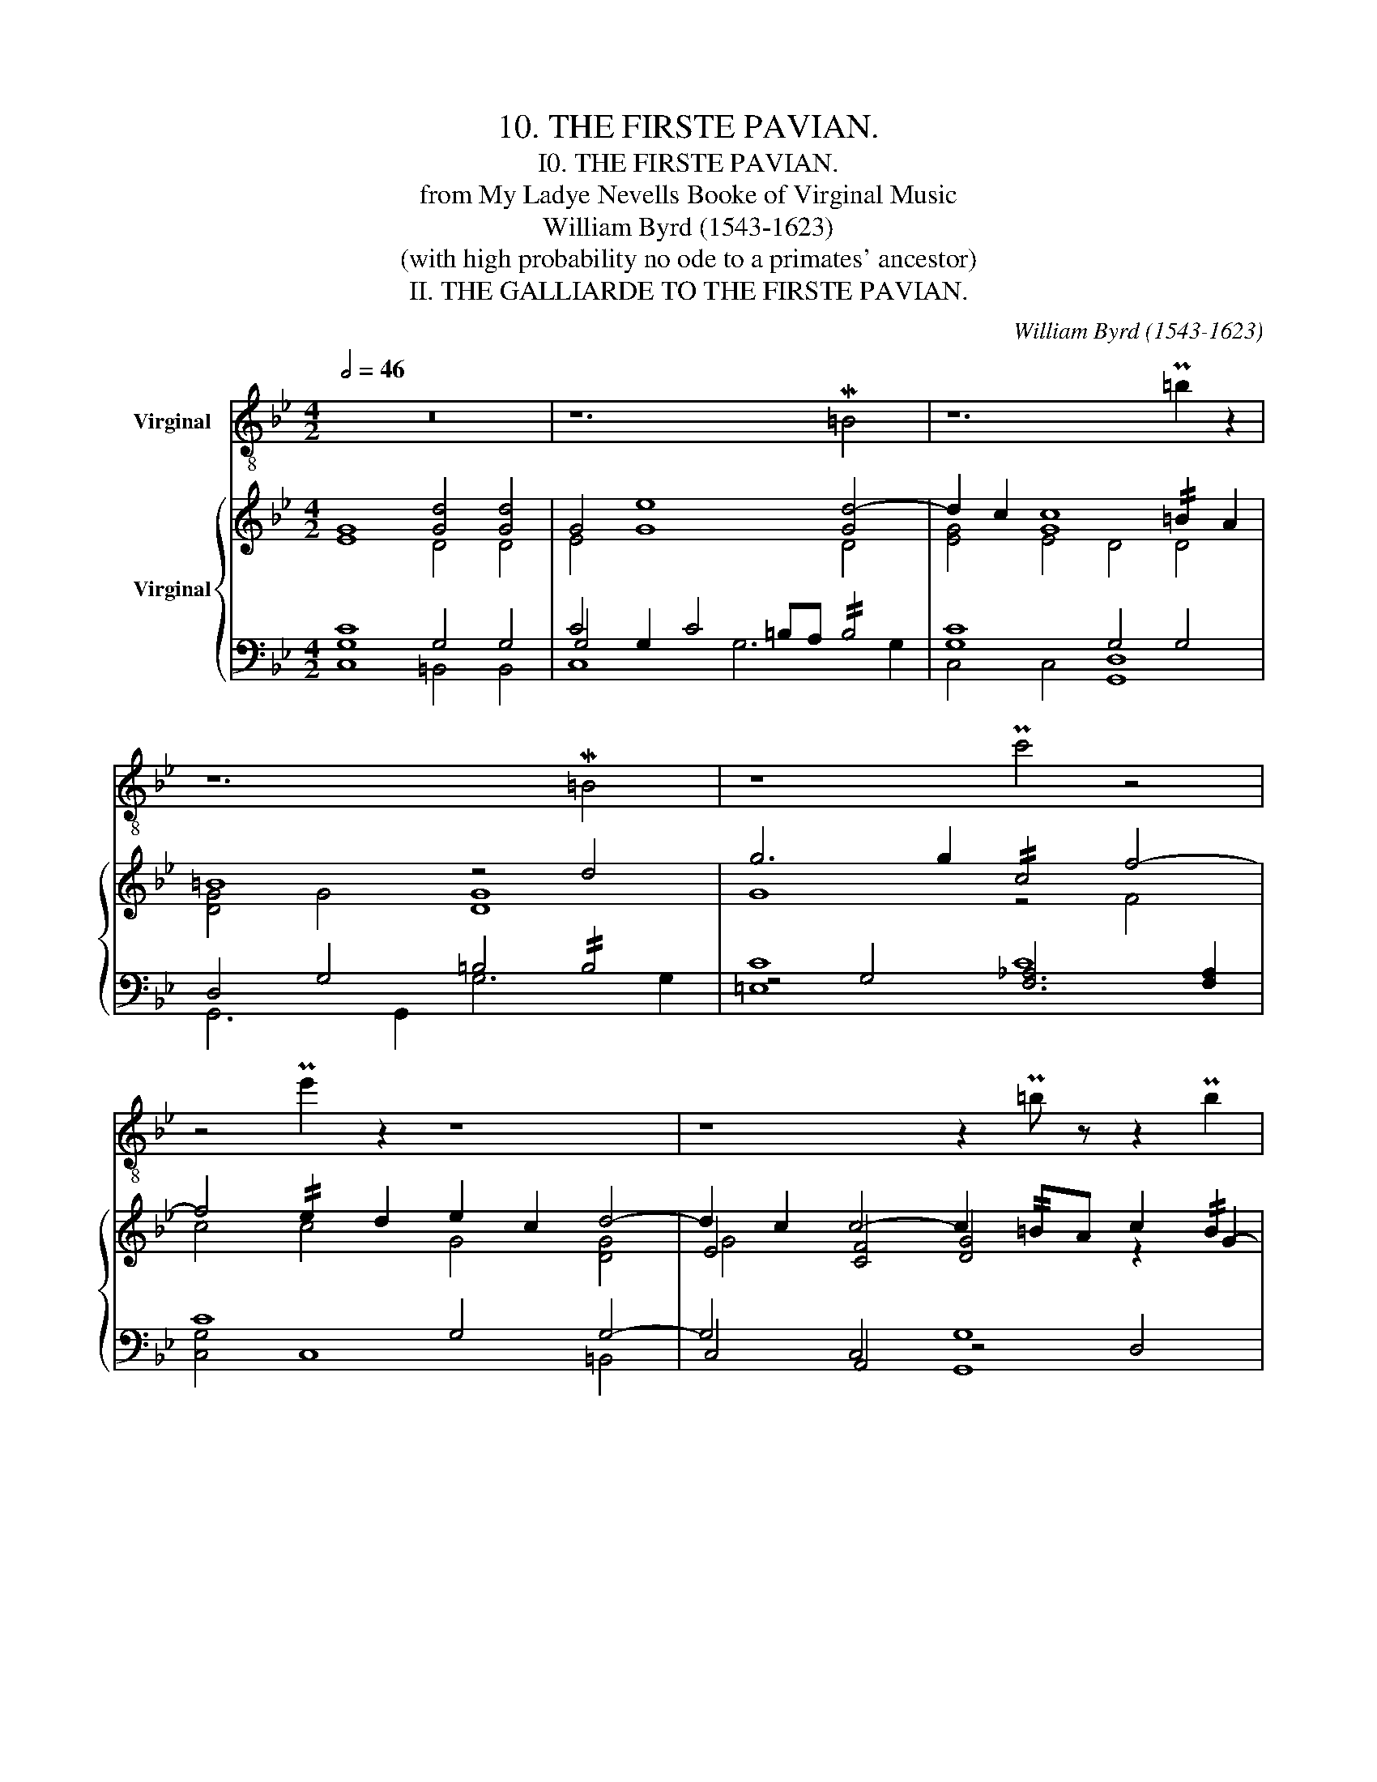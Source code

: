 X:1
T:10. THE FIRSTE PAVIAN.
T:I0. THE FIRSTE PAVIAN.
T:from My Ladye Nevells Booke of Virginal Music
T:William Byrd (1543-1623)
T:(with high probability no ode to a primates' ancestor)
T:II. THE GALLIARDE TO THE FIRSTE PAVIAN.
C:William Byrd (1543-1623)
%%score ( 1 2 ) { ( 3 4 8 ) | ( 5 6 7 ) }
L:1/8
Q:1/2=46
M:4/2
K:Bb
V:1 treble-8 nm="Virginal"
V:2 treble-8 
V:3 treble nm="Virginal"
V:4 treble 
V:8 treble 
V:5 bass 
V:6 bass 
V:7 bass 
V:1
 z16 | z12 M=B4 | z12 P=b2 z2 | z12 M=B4 | z8 Pc'4 z4 | z4 Pe'2 z2 z8 | z8 z2 P=b z z2 Pb2 | %7
 z4 P=e3/2 z/ z2 Pe8 | z16 | z8 z2 P=B z z4 | z16 | z8 z2 Mg3 z z2 | z16 | z12 Pd' z z2 | %14
 z2 Pd' z z4 z8 | z8 P=e8 | z16 | z8 Mb4 z4 | z16 | z12 PB4 | PA4 z4 z2 PA z z2 PA2 | %21
 z4 Pb4 z2 P^f z z4 | z2 Pc' z z4 z2 P^f z z4 | z16 | z4 Pg z Mg2 PG z z2 Pe z z2 | z8 Mb3 z z4 | %26
 P^f4 z4 z4 P^F4 | Me4 z4 z8 | z4 Pb4 z4 (3Pe2 z2 z2 | z4 (3Pb2 z2 z2 z2 P^f z z4 | MB4 z4 z8 | %31
 z16 | z8 Mg4 z4 | z2 P=B z z4 z8 | z2 P^f z M[=ef]4 z8 | z4 Md4 z8 | z2 P^f' z z4 z8 | %37
 z4 Ma2 z2 z2 P^f z z4 | M=b2 z2 M=e'2 z2 z2 Pb z z4 | z4 P=e'2 z2 z8 | Pf3 z z4 PB2 z2 z4 | %41
 z2 P=B z z3 PB z4 Mg4 | MA2 P^f z z4 z8 | z2 P=B, z z4 z4 MB2 z2 | Mb2 P^f' z z3 Pf' z8 | %45
 Mb2 P^F z z4 z2 P^f z z4 | M=b2 z2 M=e'2 z2 z8 | %47
 M=E4 z4 z4[Q:1/2=46] P=e4[Q:1/2=45]"^.6"[Q:1/2=45]"^.1"[Q:1/2=44]"^.1"[Q:1/2=42]"^.8"[Q:1/2=41][Q:1/2=38]"^.8" | %48
"_finis: the galliarde foloweth"[Q:1/2=46] z16 |][M:3/2][Q:1/2=63] z8 P=B4 | z8 P=b4 | z8 Pe'4 | %52
 Pd'8 z4 | Pf'4 z8 | Pf4 z8 | z12 | z12 | z8 P[=Bd']4 | z12 | Mc'2 z2 z8 | Md'2 z2 z8 | Pf'4 z8 | %62
 z8 Pd'2 z2 | z12 | z12 | Md'6 z2 Md'4 | Me'6 z2 Pe'4 | z4 P=b4 z4 | z4 P=e'4 z4 | z6 Pe'2 z4 | %70
 z12 | z4 PA2 z2 P^f4 | z12 | z12 | z12 | Pd'3 z z8 | z4 P=e'3 z z4 | z12 | z8 Pa4 | z8 P^f4 | %80
 z12 | z8 z2 Pa2 | z6 Pa4 z2 | z6 P=B2 z4 | z6 P=b2 z4 | z4 Pf'2 z2 Pe'2 z2 | Md'6 z2 Pf2 z2 | %87
 z12 | M=e4 z8 | z12 | z6 Pa4 M=b2 | z12 | z6 P=b2 z4 | z4 Pf'2 z2 Pe'2 z2 | Md'6 z2 z2 Pa2 | %95
 z6 P=b z[Q:1/2=63] z4[Q:1/2=63][Q:1/2=62]"^.9"[Q:1/2=62]"^.8"[Q:1/2=62]"^.7"[Q:1/2=62]"^.5"[Q:1/2=62]"^.3" | %96
[Q:1/2=62] z12[Q:1/2=60]"^.4"[Q:1/2=57]"^.8""_finis: mr. w. birde."[Q:1/2=54]"^.1"[Q:1/2=49]"^.2"[Q:1/2=43] |] %97
V:2
 x16 | x16 | x16 | x16 | x16 | x16 | x16 | x16 | x16 | x16 | x16 | x16 | x16 | x16 | x16 | x16 | %16
 x16 | x16 | x16 | x16 | x16 | x16 | x16 | x16 | x16 | x16 | x16 | x16 | x16 | x16 | x16 | x16 | %32
 x16 | x16 | x16 | x16 | x16 | x16 | x16 | x16 | x16 | x16 | x16 | x16 | x16 | x16 | x16 | x16 | %48
 x16 |][M:3/2] x12 | x12 | x12 | x12 | x12 | x12 | x12 | x12 | x12 | x12 | x12 | x12 | x12 | x12 | %63
 x12 | x12 | x12 | Pc4 z8 | x12 | x12 | x12 | x12 | x12 | x12 | x12 | x12 | x12 | x12 | x12 | x12 | %79
 x12 | x12 | x12 | x12 | x12 | x12 | x12 | x12 | x12 | x12 | x12 | x12 | x12 | x12 | x12 | x12 | %95
 x12 | x12 |] %97
V:3
 [EG]8 [Gd]4 [Gd]4 | G4 [Ge]8 [Gd-]4 | d2 c2 [Gc]8 !//!=B2 A2 | =B8 z4 d4 | g6 g2 !//!c4 f4- | %5
 f4 !//!e2 d2 e2 c2 d4- | d2 c2 c4- c2 !//!=BA c2 !//!B2 | c4 x4 [Gc]8 | G4 z G/F/ G/A/B/c/ d4 d4 | %9
 G4 e8 d4- | d2 c2 c4 z =B/A/ B/c/d/e/ f/e/d/c/ B/A/B/c/ | [G=B]8 z2 !//!G2- GA/B/ c/d/e/f/ | %12
 g3 =e/f/ g/f/e/d/ c/B/A/G/ FG/A/ B/c/d/e/ f4- | f2 _ed ecde defe !//!dced | %14
 ce!//!dc f/e/d/c/ =B/A/B/c/ B/A/G/A/ B/c/d/c/ A/B/c/A/ c/4B/4c/4B/4c/4B/4A/4B/4 | c8 [Gc]8 | %16
 [FBd]8 B4 c4 | d8 d8 | d8 c8 | B4 z2 d2 f4 d4 | [Fc]4 B4 G4 z2 c2 | d4 !//!B4 A4 d4- | %22
 d2 !//!cB c d2 c d4 A2 d2- | d/c/=B/A/ G/A/B/c/ d/e/d/c/ d/c/B/A/ B4 z G/F/ G/A/_B/c/ | d8 B4 c4 | %25
 d8 d4 G4 | !//!^F4 G4 A8 | B2 z A Bcde f4 d4 | c4 !//!B4 (3G3 F G2 z2 c2 | %29
 (3d3 c d2 (3!//!B2 G2 B2 A4 d4 | d4 c4 d8 | z =B/c/ d/c/B/A/ B/c/B/A/ Bc [DGB]8 | c4 c2 c2 e4 e4 | %33
 [Gd]8 c8 | G2 !//!^F=E !//!F4 G8 | G4 z2 d2 e2 c2 g4- | g2 !//!^f=e f4 g8 | d8"^(   )" z4 z2 A2 | %38
 !//!=B2 d2 !//!=e2 c2 g4 d2 g2- | g2 f2 !//!=e2 d2 [Gce]8 | %40
 c3 B A/G/F/G/ A/B/c/d/ e2- e/d/e/f/ e/d/c/B/ c/d/e/c/ | [Gd]8 c8 | G2 !//!^F=E F G2 F G8 | %43
 z4 z2 d2 e2 c2 g4- | g2 !//!^f=e f g2 !//!f g4 z2 G2 | !//!B2 G2 A4- z4 z2 A2 | %46
 z2 [Gd]2 !//!=e2 c2 g4 d2 g2- | g/f/=e/d/ c/=B/A/G/ A/B/c/d/ e/f/g/f/ ed/c/ B/A/G/F/ !//!=E4 | %48
 !fermata![=EGc]16 |][M:3/2] c4 e4 d4 | [Gc]8 !//!=B4 | c2 d/c/=B/c/ f4 !//!e4 | !//!d8 g4 | %53
 !//!f4 d4 e4 | d6 e2 d2 c2 | [Gc]6 F2 =B4 | c6 c6 | c3 d e3 f !//!d4 | c4 [Gc]4 =B4 | %59
 !//!c2 de fedf edce | !//!d2 A=B cdef g4 | !//!f4 d4 e4 | d2 GA Bcde d2 c2 | [Gc]8 [G=B]4 | %64
 [Gc]6 [Gc]6 | !//!d6 c2 !//!d4 | !//!e6 f2 !//!e4 | d4 !//!=B4 G4 | g4 !//!=e4 c4 | %69
 z2 f4 !//!_e2 d4 | c6 d2 e4- | e4 d6 c2 | =B6 B6 | d6 GA =Bc d2 | edef e2 c=Bcd e2 | %75
 !//!d3 c dc=BA Bcde | fgdf !//!=e3 d ecde | f6 _e2 d4 | c2 FG ABcd e4- | e4 d6 c2 | [DG=B]8 B4 | %81
 _B4 B2 B2 B2 !//!A2 | B4 c2 !//!A4 =B2 | c4 d4 e3 d/e/ | f2 d4 !//!=B2 G4 | %85
 g4 !//!f2 d2 !//!e2 c2 | !//!d6 e2 d4 | c6 =BA c/B/c/B/ c/B/A/B/ | [Gc]4 [Gc]2 [Gc]6 | %89
 _B4 B2 B2 B2 A2 | B4 c2 !//!A4 !//!=B2 | c4 d4 e3 d/e/ | f2 d4 !//!=B2 G4 | %93
 g4 !//!f2 d2 !//!e2 c2 | !//!d6 e2 d4 | c6 !//!=BA c/B/c/B/ c/B/A/B/ | c6 !fermata!c6 |] %97
V:4
 x8 D4 D4 | E4 x8 D4 | [EG]4 E4 D4 D4 | [DG]4 G4 [DG]8 | G8 z4 F4 | c4 c4 G4 [DG]4 | %6
 E4 [CF]4 [DG]4 z2 G2- | G2 F2 !//!=E>FD>F !//!E8 | _E4 x4 [DG]4 [DG]4 | E4 G8 [DG]4 | [EG]8 G8 | %11
 x16 | x16 | c8 x8 | x14 G2 | G>^F G/A/G/=F/ =E/D/C/=B,/ C/D/E/F/ !//!E8 | x8 G4 E4 | %17
 D4 z2 F2 !//!B4 G4 | [D^F]4 G4 [=FA]4 C4 | E4 D4 F8 | C4 D4 G4 E4 | D4 G6 !//!^F=E F G2 F | %22
 G4 z2 G4 !//!^F=E F G2 F | G8 [DG]4 x4 | [FB]3 A !//!GF !//!G2 G3 F !//!EDEC | %25
 F2 z D EFGA !//!B3 A [B,D]4 | D4 B,CDE =F4 C4 | !//!E4 x4 F4 [FB]4 | %28
 [FA]4 z2 F2 x4 (3!//!E2 C2 E2 | D4 G4 z2 !//!^F=E F G2 F | %30
 [DG]4 G4- G^F/G/ A/G/F/=E/ F/G/E/F/ (6:4:6G/F/G/F/E/F/ | G8 x8 | F4 F2 F2 !//!G4 G4 | %33
 D4 z2 D2 E2 C2 E2 D2 | C8 D4 _E4 | C4 !//!D4 G4 z2 G2 | B2 G2 A4 G4 z2 G2 | %37
 B2 G2 !//!A2 A2- AG!//!^F=E F G2 F | G2 G2 c2 c2- c2 !//!=BA B c2 B | c6 =BA x8 | %40
 !//!F3 x5 G2 x6 | D4 z2 D2 E2 C2 !//!G4- | x4 C4 D4 =E4 | C4 D4 G4 z2 G2 | !//!B2 G2 A4 G8 | %45
 x8 AG!//!^F=E F G2 F | G4 c2 c2- c2 cA =B c2 B | c2 x6 [Gc] x7 | x16 |][M:3/2] [EG]4 G4 G4 | %50
 z4 E4 G4 | x12 | x12 | x12 | !//!F4 D4 F4 | E4 D4 D4 | [=EG]6 [EG]6 | _E4 G4 G4 | G4 E3 F G4 | %59
 x12 | x12 | x8 G4 | [FA]2 x10 | E4 D4- D4 | =E6 E6 | G8 G4 | G8 G4 | G8 x4 | G4 G8 | B6 x2 B4 | %70
 A8 G4 | G4- G4 !//!^F4 | [DG]6 [DG]6 | G6 x6 | x12 | x12 | x12 | [Bd]6 x2 [FB]4 | %78
 [FA]2 x6 !//!A4 | G8 !//!^F4 | x8 [DG]4 | [EG]4 [EG]2 [DF]2 [EG]2 F2 | [EG]4 [EG]2 F4 G2 | %83
 [EG]4 [DG]4 G4 | F4 G4 G4 | x12 | z4 G4 !//!F2 D2 | E4 [DF]4 D4 | !//!=E4 E2 E6 | %89
 [_EG]4 [EG]2 [DF]2 [EG]2 F2 | [EG]4 [EG]2 F4 F2 | [EG]4 [DG]4 G4 | F4 G4 G4 | x12 | %94
 z2 G2 _B6 !//!A2 | G4 F4 D4 | [=EG]6 [EG]6 |] %97
V:5
 [C,G,C]8 G,4 G,4 | C4 G,2 C4 =B,A, !//!B,4 | [G,C]8 G,4 G,4 | D,4 G,4 =B,4 !//!B,4 | C8 C8 | %5
 C8 G,4 G,4- | G,4 C,4 G,8 | =E,3 F, G,2 A,2 G,3 C G,2 C2 | [C,G,C]8 G,6 G,2 | %9
 G,4 C4 z C!//!=B,A, B,4 | C4 z C/=B,/ C/D/E/F/ G,3 G, D,2 G,2 | G,4 [D,G,]4 D4 D4 | %12
 C8 C4 CD/[I:staff -1]=E/ F/G/A/B/ |[I:staff +1] C4 C4 G,8 | z2 G,2- G,2 ^F,2 G,4 G,4 | %15
 =E,2 F,2 G,2 A,2 G,3 C G,2 C2 | B,4 F,2 B,4 A,G, B,2 A,2 | B,6 A,2 G,2 A,2 B,4 | %18
 A,4 G,6 G,2 ^F,4 | G,4 B,4 D2 C2 !//!B,4 | !//!A,4 z2 B,4 !//!A,G, B,2 !//!A,2 | %21
 B,4 z2 G,2 D4 A,4 | B,4 G,4 [D,D]8 | z2 G,2 D,2 G,2 G,3 G, D,2 G,2 | B,4 B,3 A, !//!G,F, B,4 A,2 | %25
 B,6 A,2 G,2 F,2 x4 | A,2 z A, G,6 G,2 !//!^F,4 | G,4 [B,D]4 D3 x x4 | C4 B,4 B,4 A,4 | %29
 B,4 G,4 D4 A,4 | !//!B,4 G,4 [D,D]8 | z2 G,2 D,2 G,2 G,3 G, D,2 G,2 | C4 C2 C2 B,2 G,2 C4- | %33
 C2 !//!=B,A, B,4 C6 _B,2 | A,2 G,2 A,4 G,4 z2 C,2 | E,2 C,2 G,4 z2 A,2 B,2 G,2 | %36
 D4 A,4 z2 G,2 B,2 G,2 | D8 D4 D4 | D4 C4 [G,,G,]8 | =E,4 C,4 G,3 C G,2 C2 | %40
 C4 C2 C2 !//!B,2 G,2 C4- | C2 !//!=B,A, B, C2 !//!B, C6 B,2 | C4 A,4 G,8 | %43
 E,2 C,2 G,4 z2 A,2 !//!B,2 G,2 | D4 D4 z2 G,2 B,2 G,2 | D8 D4 D4 | D4 C4 [G,,G,]8 | %47
 !//!=E,4 C,4 C4 C=B,/A,/ G,/F,/E,/D,/ | !fermata![C,G,C]16 |][M:3/2] C4 C4 !//!=B,4 | C6 C2 D4 | %51
 C6 =B,2 C4 | D4 D4 C4- | C4 =B,4 C4 | A,4 [B,,F,B,]8 | G,6 D,2 G,4 | G,3 C G,2 z2 C2 G,2 | %57
 C4 C4 !//!=B,4 | C3 D C,4 D4 | C6 =B,2 C4 | [=B,D]8 C4 | D2 D,E, F,G,A,=B, C4 | A,4 z2 B,4 A,2 | %63
 G,2 E,F, G,A,B,C DEFD | C3 C, G,2 G,2 C2 G,2 | [=B,D]6 A,2 D4 | !//!C4 G,6 A,2 | %67
 =B,2 C2 D4 B,2 C2 | D2 =B,2 [C,G,C]8 | [F,B,]4 F,6 G,2 | A,2 B,2 C8 | C2 B,2 !//!A,2 G,2 A,4 | %72
 G,4 D,2 z2 G,2 D,2 | [G,=B,D]8 [B,D]4 | [C,G,C]8 C,4 | [G,=B,D]8 [D,G,]4- | [D,G,]4 C6 G,2 | %77
 B,2 A,G, F,E,D,C, B,,C,D,E, | F,G,A,B, C2 F,2 C2 C,D, | E,F,G,A, B,2 G,2 A,4 | %80
 G,2 A,,=B,, C,D,E,F, G,4 | z2 B,2 B,4 G,2 C2 | z2 B,2 C2 C4 D2 | z2 C4 !//!=B,2 C4 | %84
 A,4 [D,G,]4 G,2 D,2 | z2 C4 =B,2 C4 | [=B,D]4 z2 G,2 z2 G,2 | z2 G,2 A,4 G,4 | %88
 z2 C2 G,2 z2 C2 G,2 | z2 B,2 B,4 G,2 C2 | z2 B,2 C2 C4 D2 | z2 C4 =B,2 C4 | A,4 [D,G,]4 G,2 D,2 | %93
 z2 C4 =B,2 C4 | [=B,D]4 G,4 F,2 D,2 | E,2 C,2 D,4 G,4 | z2 C2 G,2 z2 C2 !fermata!G,2 |] %97
V:6
 x8 =B,,4 B,,4 | G,4 x12 | C,4 C,4 [G,,D,]8 | G,,6 G,,2 G,6 G,2 | z4 G,4 [F,_A,]6 [F,A,]2 | %5
 [C,G,]4 C,8 =B,,4 | C,4 A,,4 z4 D,4 | C,8 C,8 | x8 =B,,6 B,,2 | %9
 C,4 z C,/=B,,/ C,/D,/E,/F,/ G,6 G,2 | [C,G,]8 [G,,D,]8 | %11
 z2 G,,2- G,,A,,/=B,,/ C,/D,/E,/F,/ [G,=B,]6 [F,A,]2 | =E,4 E,4 [F,A,]8 | %13
 [C,G,]4 [C,-G,]4 C,4 =B,,4 | C,4 A,,4 G,,4 [G,,D,]4 | C,8 C,8 | [B,,F,]8 E,4 [C,E,]4 | %17
 [B,,F,]8 z4 z2 G,,2 | D,4 B,,4 A,,8 | G,,4 G,4 [D,A,]4 z2 B,,2 | F,4 D,4 [C,E,]8 | %21
 [B,,F,]8 z4 D,4 | G,4 E,4 A,2 G,2 A,4 | G,,4- G,,4 [G,,D,]8 | [B,,F,]8 D,4 [C,E,]4 | %25
 [B,,F,]8 z2 z F,, G,,A,,B,,C, | D,4 [B,,D,]4 [A,,C,]8 | G,,4 G,4 [D,A,]3 A,, B,,C,D,E, | %28
 F,4 [D,F,]4 [C,E,]8 | [B,,F,]8 D,4 z2 D,2 | (3G,3 F, G,2 (3E,2 C,2 E,2 A,2 G,2 A,4 | %31
 [G,,D,]8 [G,,D,]8 | [F,A,]4 [F,A,]2 [F,A,]2 E,4 C,4 | G,8 [C,G,]8 | z4 z2 A,,2 B,,2 G,,2 C,2 C,2 | %35
 C,2 =B,,A,, B,,4 C,4 E,4 | D,4 z2 D,2 E,2 C,2 G,2 G,2 | G,2 ^F,=E, F,4 G,4 [D,A,]4 | %38
 G,4 [C,G,]4 D,4 z2 D,2 | C,8 C,8 | [F,A,]4 [F,A,]2 [F,A,]2 E,4 [C,G,]4 | G,8 [C,G,]8 | %42
 !//!A,2 G,2 z2 A,,2 B,,2 G,,2 C,2 C,2 | C,2 !//!=B,,A,, B,, C,2 B,, C,4 E,4 | %44
 D,4 A,4 E,2 C,2 G,2 G,2- | G,2 !//!^F,=E, F, G,2 F, G,4 [D,A,]4 | G,4 [C,G,]4 D,4 z2 D,2 | %47
 C,8 [C,G,]8 | x16 |][M:3/2] G,4 G,4 G,4 | E,4 C,4 G,4 | [E,G,]4 [D,F,]4 C,4 | G,6 F,2 [E,G,]4 | %53
 A,4 G,4 [C,G,]4 | D,4 x8 | C,4 G,,6 G,,2 | C,6 C,6 | [C,G,]4 [C,G,]4 G,4 | [E,G,]4 x4 G,4 | %59
 [E,G,]4 [D,F,]4 [C,G,]4 | G,6 F,2 [E,G,]4 | [D,A,]2 x6 [C,G,]4 | D,4 [B,,F,]8 | C,2 x10 | x6 C,6 | %65
 G,6 x2 [G,=B,]4 | z2 C,4 D,2 E,2 F,2 | G,6 A,2 G,4 | G,4 x8 | B,,6 C,2 D,2 E,2 | F,8 C,4 | %71
 C,4 D,8 | z2 G,,4 G,,6 | x8 G,4 | x4 C2 G,4 C2 | x8 G,,4- | G,,4 [C,G,]8 | [B,,F,]2 x10 | x12 | %79
 x4 D,6 D,2 | [G,,D,]2 x6 z2 G,,2 | E,4 E,2 B,,2 E,2 F,2 | [E,G,]4 [C,G,]2 F,3 E, D,2 | %83
 C,4 G,4 [C,G,]4 | D,4 =B,,2 G,,4 G,,2 | C,4 D,4 [C,G,]4 | G,4 G,,4 _B,,4 | C,4 F,2 F,,2 [G,,D,]4 | %88
 C,6 C,6 | E,4 E,2 B,,2 E,2 F,2 | E,4 [C,G,]2 F,3 E, D,2 | C,4 G,4 [C,G,]4 | D,4 =B,,2 G,,4 G,,2 | %93
 [E,G,]4 D,4 [C,G,]4 | G,4 G,,4 B,,4 | C,4 F,,4 [G,,D,]4 | C,6 C,6 |] %97
V:7
 x16 | C,8 G,6 G,2 | x16 | x16 | =E,8 x8 | x16 | x8 G,,8 | x16 | x16 | x16 | x16 | x16 | %12
 G,4 G,4 x8 | x12 D,4 | E,4 C,4 D,2 C,2 x4 | x16 | x16 | x16 | x16 | x16 | x4 F,4 x8 | x16 | x16 | %23
 D,4- D,4 x8 | x16 | x16 | x16 | x16 | x16 | x16 | x16 | x16 | x16 | x16 | x16 | x16 | x16 | %37
 z4 z2 A,2 B,2 G,2 x4 | x16 | x16 | x16 | x16 | x14 C,2 | x16 | x4 z2 D,2 x8 | %45
 x4 z2 A,2 B,2 G,2 x4 | x16 | x16 | x16 |][M:3/2] C,6 C,2 x4 | G,8 x4 | x8 G,2 A,2 | =B,2 C2 x8 | %53
 D,8 x4 | x12 | x12 | x12 | x12 | x12 | x12 | x12 | x12 | x12 | x12 | x12 | x12 | x12 | x12 | x12 | %69
 x12 | x8 z2 C2- | x12 | x12 | x12 | x12 | x12 | x12 | x12 | x12 | x12 | x12 | x12 | x12 | G,4 x8 | %84
 x12 | E,4 x8 | x12 | x12 | G,4 x2 G,4 x2 | G,4 x8 | G,4 x8 | G,4 x8 | x12 | x12 | x12 | x12 | %96
 G,4 x2 G,4 x2 |] %97
V:8
 x16 | x16 | x16 | x16 | x16 | x16 | G4 x12 | x16 | x16 | x16 | x16 | x16 | x16 | x16 | x16 | x16 | %16
 x16 | x16 | x4 z2 D2 x8 | x4 G4 x8 | x4 z2 F2 x8 | x16 | x16 | x16 | x16 | x16 | x16 | x16 | x16 | %29
 x16 | x16 | x16 | x16 | x8 G4 G4- | x16 | x16 | x16 | x16 | x16 | x16 | x16 | x16 | x16 | G8 x8 | %44
 x16 | x16 | !//!=B2 x14 | x16 | x16 |][M:3/2] x12 | x12 | x12 | x12 | x12 | x12 | x12 | x12 | %57
 G4 x8 | x12 | x12 | x12 | x12 | x12 | x12 | x12 | x12 | x12 | x12 | x12 | d6 x6 | x12 | x12 | %72
 x12 | x12 | x12 | x12 | x12 | x12 | x12 | x12 | x12 | x12 | x12 | x12 | x12 | x12 | x12 | G4 x8 | %88
 x12 | x12 | x12 | x12 | x12 | x12 | x12 | x12 | x12 |] %97

